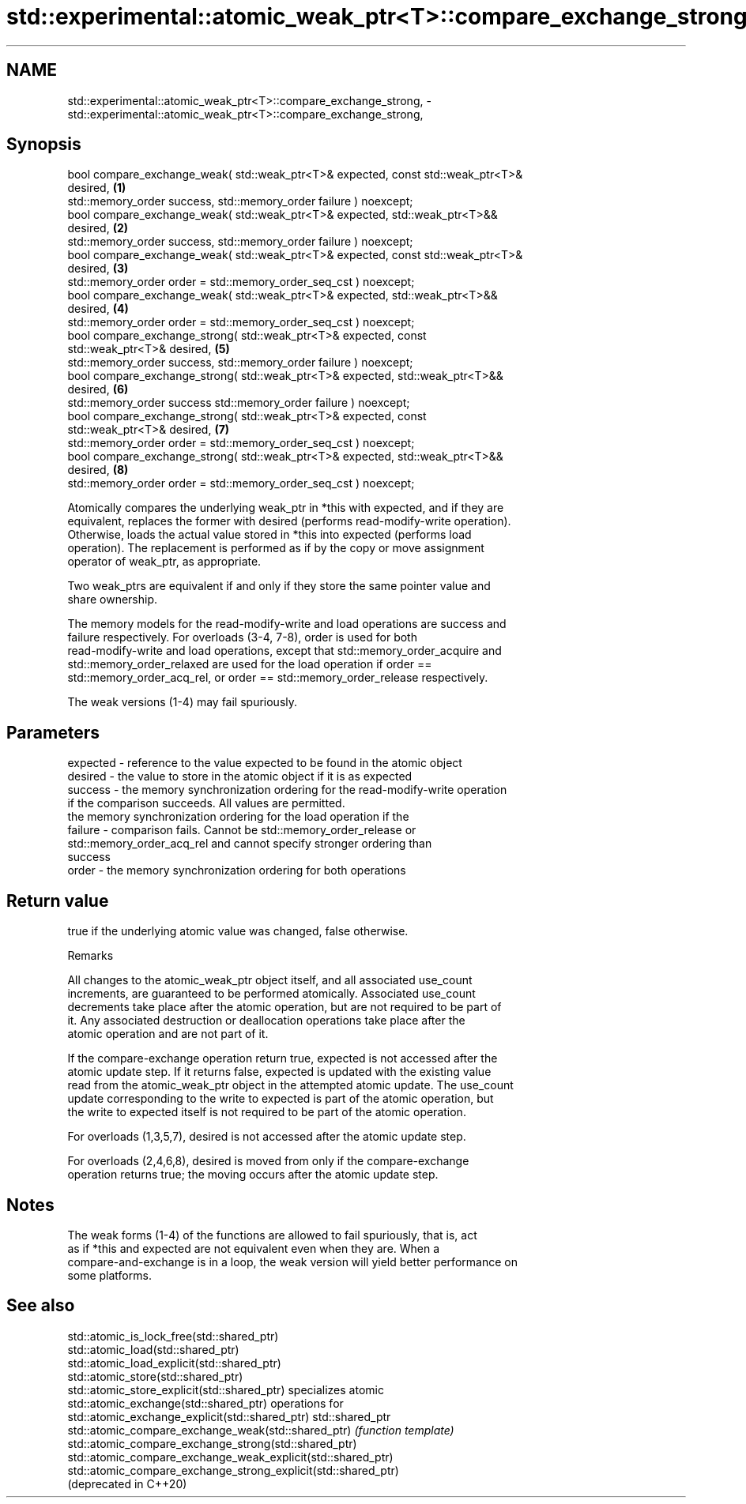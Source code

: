.TH std::experimental::atomic_weak_ptr<T>::compare_exchange_strong, 3 "2019.08.27" "http://cppreference.com" "C++ Standard Libary"
.SH NAME
std::experimental::atomic_weak_ptr<T>::compare_exchange_strong, \- std::experimental::atomic_weak_ptr<T>::compare_exchange_strong,

.SH Synopsis

   bool compare_exchange_weak( std::weak_ptr<T>& expected, const std::weak_ptr<T>&
   desired,                                                                        \fB(1)\fP
   std::memory_order success, std::memory_order failure ) noexcept;
   bool compare_exchange_weak( std::weak_ptr<T>& expected, std::weak_ptr<T>&&
   desired,                                                                        \fB(2)\fP
   std::memory_order success, std::memory_order failure ) noexcept;
   bool compare_exchange_weak( std::weak_ptr<T>& expected, const std::weak_ptr<T>&
   desired,                                                                        \fB(3)\fP
   std::memory_order order = std::memory_order_seq_cst ) noexcept;
   bool compare_exchange_weak( std::weak_ptr<T>& expected, std::weak_ptr<T>&&
   desired,                                                                        \fB(4)\fP
   std::memory_order order = std::memory_order_seq_cst ) noexcept;
   bool compare_exchange_strong( std::weak_ptr<T>& expected, const
   std::weak_ptr<T>& desired,                                                      \fB(5)\fP
   std::memory_order success, std::memory_order failure ) noexcept;
   bool compare_exchange_strong( std::weak_ptr<T>& expected, std::weak_ptr<T>&&
   desired,                                                                        \fB(6)\fP
   std::memory_order success std::memory_order failure ) noexcept;
   bool compare_exchange_strong( std::weak_ptr<T>& expected, const
   std::weak_ptr<T>& desired,                                                      \fB(7)\fP
   std::memory_order order = std::memory_order_seq_cst ) noexcept;
   bool compare_exchange_strong( std::weak_ptr<T>& expected, std::weak_ptr<T>&&
   desired,                                                                        \fB(8)\fP
   std::memory_order order = std::memory_order_seq_cst ) noexcept;

   Atomically compares the underlying weak_ptr in *this with expected, and if they are
   equivalent, replaces the former with desired (performs read-modify-write operation).
   Otherwise, loads the actual value stored in *this into expected (performs load
   operation). The replacement is performed as if by the copy or move assignment
   operator of weak_ptr, as appropriate.

   Two weak_ptrs are equivalent if and only if they store the same pointer value and
   share ownership.

   The memory models for the read-modify-write and load operations are success and
   failure respectively. For overloads (3-4, 7-8), order is used for both
   read-modify-write and load operations, except that std::memory_order_acquire and
   std::memory_order_relaxed are used for the load operation if order ==
   std::memory_order_acq_rel, or order == std::memory_order_release respectively.

   The weak versions (1-4) may fail spuriously.

.SH Parameters

   expected - reference to the value expected to be found in the atomic object
   desired  - the value to store in the atomic object if it is as expected
   success  - the memory synchronization ordering for the read-modify-write operation
              if the comparison succeeds. All values are permitted.
              the memory synchronization ordering for the load operation if the
   failure  - comparison fails. Cannot be std::memory_order_release or
              std::memory_order_acq_rel and cannot specify stronger ordering than
              success
   order    - the memory synchronization ordering for both operations

.SH Return value

   true if the underlying atomic value was changed, false otherwise.

  Remarks

   All changes to the atomic_weak_ptr object itself, and all associated use_count
   increments, are guaranteed to be performed atomically. Associated use_count
   decrements take place after the atomic operation, but are not required to be part of
   it. Any associated destruction or deallocation operations take place after the
   atomic operation and are not part of it.

   If the compare-exchange operation return true, expected is not accessed after the
   atomic update step. If it returns false, expected is updated with the existing value
   read from the atomic_weak_ptr object in the attempted atomic update. The use_count
   update corresponding to the write to expected is part of the atomic operation, but
   the write to expected itself is not required to be part of the atomic operation.

   For overloads (1,3,5,7), desired is not accessed after the atomic update step.

   For overloads (2,4,6,8), desired is moved from only if the compare-exchange
   operation returns true; the moving occurs after the atomic update step.

.SH Notes

   The weak forms (1-4) of the functions are allowed to fail spuriously, that is, act
   as if *this and expected are not equivalent even when they are. When a
   compare-and-exchange is in a loop, the weak version will yield better performance on
   some platforms.

.SH See also

   std::atomic_is_lock_free(std::shared_ptr)
   std::atomic_load(std::shared_ptr)
   std::atomic_load_explicit(std::shared_ptr)
   std::atomic_store(std::shared_ptr)
   std::atomic_store_explicit(std::shared_ptr)                   specializes atomic
   std::atomic_exchange(std::shared_ptr)                         operations for
   std::atomic_exchange_explicit(std::shared_ptr)                std::shared_ptr
   std::atomic_compare_exchange_weak(std::shared_ptr)            \fI(function template)\fP
   std::atomic_compare_exchange_strong(std::shared_ptr)
   std::atomic_compare_exchange_weak_explicit(std::shared_ptr)
   std::atomic_compare_exchange_strong_explicit(std::shared_ptr)
   (deprecated in C++20)
